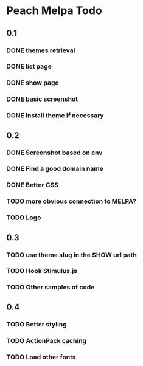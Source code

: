 * Peach Melpa Todo

** 0.1
*** DONE themes retrieval

*** DONE list page

*** DONE show page

*** DONE basic screenshot

*** DONE Install theme if necessary

** 0.2
*** DONE Screenshot based on env
*** DONE Find a good domain name
*** DONE Better CSS
*** TODO more obvious connection to MELPA?
*** TODO Logo
** 0.3
*** TODO use theme slug in the SHOW url path
*** TODO Hook Stimulus.js
*** TODO Other samples of code
** 0.4
*** TODO Better styling
*** TODO ActionPack caching
*** TODO Load other fonts
